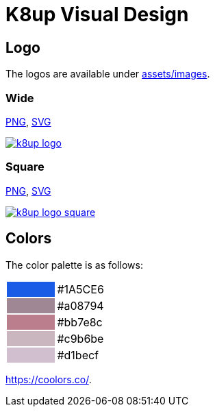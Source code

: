 = K8up Visual Design

== Logo

The logos are available under https://github.com/vshn/k8up/tree/master/docs/modules/ROOT/assets/images[assets/images].

=== Wide

link:/k8up/1.0.0/_images/k8up-logo.png[PNG], link:/k8up/1.0.0/_images/k8up-logo.svg[SVG]

image::k8up-logo.png[link="/syn/_images/k8up-logo.png"]

=== Square

link:/k8up/1.0.0/_images/k8up-logo-square.png[PNG], link:/k8up/1.0.0/_images/k8up-logo-square.svg[SVG]

image::k8up-logo-square.png[link="/syn/_images/k8up-logo-square.png"]

== Colors

The color palette is as follows:

[cols=","]
|===

|{set:cellbgcolor:#1A5CE6}
|{set:cellbgcolor:#white}#1A5CE6

|{set:cellbgcolor:#a08794}
|{set:cellbgcolor:#white}#a08794

|{set:cellbgcolor:#bb7e8c}
|{set:cellbgcolor:#white}#bb7e8c

|{set:cellbgcolor:#c9b6be}
|{set:cellbgcolor:#white}#c9b6be

|{set:cellbgcolor:#d1becf}
|{set:cellbgcolor:#white}#d1becf

|===

https://coolors.co/1a5ce6-a08794-bb7e8c-c9b6be-d1becf[https://coolors.co/].
